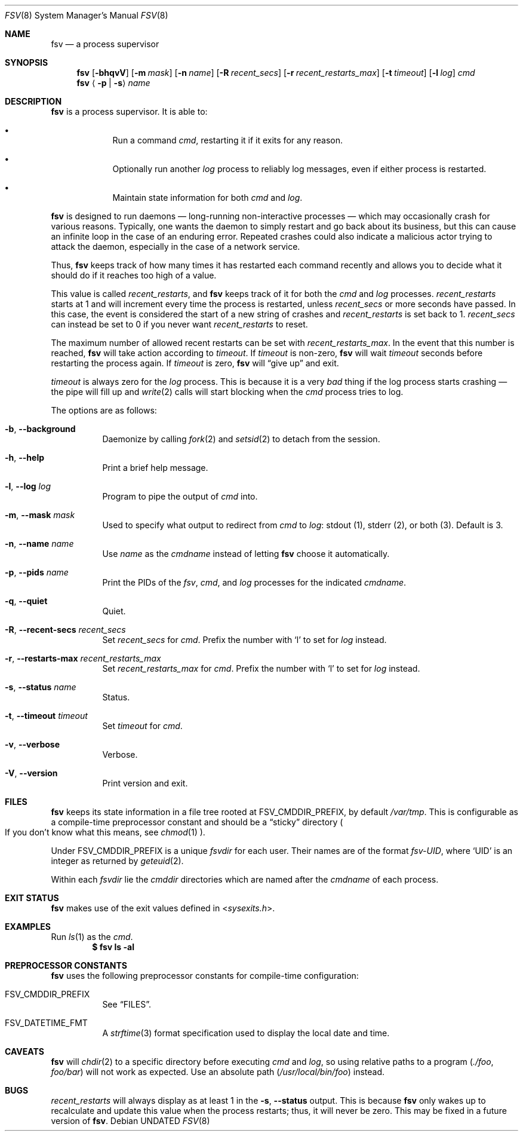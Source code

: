 .Dd
.Dt FSV 8
.Os
.\"
.\"
.Sh NAME
.Nm fsv
.Nd a process supervisor
.\"
.\"
.Sh SYNOPSIS
.Nm
.Op Fl bhqvV
.Op Fl m Ar mask
.Op Fl n Ar name
.Op Fl R Ar recent_secs
.Op Fl r Ar recent_restarts_max
.Op Fl t Ar timeout
.Op Fl l Ar log
.Ar cmd
.Nm
.Aq Fl p | Fl s
.Ar name
.\"
.\"
.Sh DESCRIPTION
.Nm
is a process supervisor.
It is able to:
.Bl -bullet -width 1n -offset Ds
.It
Run a command
.Va cmd ,
restarting it if it exits for any reason.
.It
Optionally run another
.Va log
process to reliably log messages,
even if either process is restarted.
.It
Maintain state information for both
.Va cmd
and
.Va log .
.El
.\"
.\"
.Pp
.Nm
is designed to run daemons
\(em long-running non-interactive processes \(em
which may occasionally crash for various reasons.
Typically, one wants the daemon to simply restart and go back about its
business,
but this can cause an infinite loop in the case of an enduring error.
Repeated crashes could also indicate a malicious actor trying to attack the
daemon, especially in the case of a network service.
.Pp
Thus,
.Nm
keeps track of how many times it has restarted each command recently
and allows you to decide what it should do
if it reaches too high of a value.
.\"
.\" recent_restarts
.\"
.Pp
This value is called
.Va recent_restarts ,
and
.Nm
keeps track of it for both the
.Va cmd
and
.Va log
processes.
.Va recent_restarts
starts at 1 and will increment every time the process is restarted, unless
.Va recent_secs
or more seconds have passed.
In this case, the event is considered the start of a new string of crashes and
.Va recent_restarts
is set back to 1.
.Va recent_secs
can instead be set to 0 if you never want
.Va recent_restarts
to reset.
.Pp
The maximum number of allowed recent restarts can be set with
.Va recent_restarts_max .
In the event that this number is reached,
.Nm
will take action according to
.Va timeout .
If
.Va timeout
is non-zero,
.Nm
will wait
.Va timeout
seconds before restarting the process again.
If
.Va timeout
is zero,
.Nm
will
.Dq give up
and exit.
.Pp
.Va timeout
is always zero for the
.Va log
process.
This is because it is a very
.Em bad
thing if the log process starts crashing \(em
the pipe will fill up and
.Xr write 2
calls will start blocking when the
.Va cmd
process tries to log.
.\"
.\" options
.\"
.Pp
The options are as follows:
.Pp
.Bl -tag -width Ds
.It Fl b , Fl -background
Daemonize by calling
.Xr fork 2
and
.Xr setsid 2
to detach from the session.
.It Fl h , Fl -help
Print a brief help message.
.It Fl l , Fl -log Ar log
Program to pipe
the output of
.Va cmd
into.
.It Fl m , Fl -mask Ar mask
Used to specify what output to redirect from
.Va cmd
to
.Va log :
.Dv stdout Pq 1 ,
.Dv stderr Pq 2 ,
or
.Dv both Pq 3 .
Default is 3.
.It Fl n , Fl -name Ar name
Use
.Ar name
as the
.Va cmdname
instead of letting
.Nm
choose it automatically.
.It Fl p , Fl -pids Ar name
Print the PIDs of the
.Va fsv ,
.Va cmd ,
and
.Va log
processes for the indicated
.Va cmdname .
.It Fl q , Fl -quiet
Quiet.
.It Fl R , Fl -recent-secs Ar recent_secs
Set
.Va recent_secs
for
.Va cmd .
Prefix the number with
.Ql l
to set for
.Va log
instead.
.It Fl r , Fl -restarts-max Ar recent_restarts_max
Set
.Va recent_restarts_max
for
.Va cmd .
Prefix the number with
.Ql l
to set for
.Va log
instead.
.It Fl s , Fl -status Ar name
Status.
.It Fl t , Fl -timeout Ar timeout
Set
.Va timeout
for
.Va cmd .
.It Fl v , Fl -verbose
Verbose.
.It Fl V , Fl -version
Print version and exit.
.El
.\"
.\"
.Sh FILES
.Nm
keeps its state information in a file tree rooted at
.Dv FSV_CMDDIR_PREFIX ,
by default
.Pa /var/tmp .
This is configurable as a compile-time preprocessor constant
and should be a
.Dq sticky
directory
.Po
If you don't know what this means, see
.Xr chmod 1
.Pc .
.Pp
Under
.Dv FSV_CMDDIR_PREFIX
is a unique
.Va fsvdir
for each user.
Their names are of the format
.Pa fsv-UID ,
where
.Ql UID
is an integer as returned by
.Xr geteuid 2 .
.Pp
Within each
.Va fsvdir
lie the
.Va cmddir
directories which are named after the
.Va cmdname
of each process.
.\"
.\"
.Sh EXIT STATUS
.Nm
makes use of the exit values defined in
.In sysexits.h .
.\"
.\"
.Sh EXAMPLES
Run
.Xr ls 1
as the
.Va cmd .
.Dl $ fsv ls -al
.\"
.\"
.Sh PREPROCESSOR CONSTANTS
.Nm
uses the following preprocessor constants for compile-time configuration:
.Bl -tag -width Ds
.It Dv FSV_CMDDIR_PREFIX
See
.Sx FILES .
.It Dv FSV_DATETIME_FMT
A
.Xr strftime 3
format specification used to display the local date and time.
.El
.\"
.\"
.Sh CAVEATS
.Nm
will
.Xr chdir 2
to a specific directory before executing
.Va cmd
and
.Va log ,
so using relative paths to a program
.Pq Pa ./foo , Pa foo/bar
will not work as expected.
Use an absolute path
.Pq Pa /usr/local/bin/foo
instead.
.\"
.\"
.Sh BUGS
.Va recent_restarts
will always display as at least 1 in the
.Fl s , Fl -status
output.
This is because
.Nm
only wakes up to recalculate and update this value when the process restarts;
thus, it will never be zero.
This may be fixed in a future version of
.Nm .
